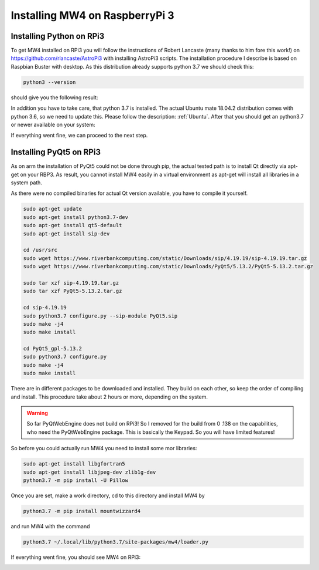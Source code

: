 Installing MW4 on RaspberryPi 3
===============================

Installing Python on RPi3
-------------------------

To get MW4 installed on RPi3 you will follow the instructions of Robert Lancaste
(many thanks to him fore this work!) on https://github.com/rlancaste/AstroPi3 with
installing AstroPi3 scripts. The installation procedure I describe is based on
Raspbian Buster with desktop. As this distribution already supports python 3.7 we
should check this:

.. code-block:: python

    python3 --version

should give you the following result:

.. image:: image/rpi3_rlancaste.png
    :align: center
    :scale: 71%

In addition you have to take care, that python 3.7 is installed. The
actual Ubuntu mate 18.04.2 distribution comes with python 3.6, so we need to
update this. Please follow the description: :ref:`Ubuntu`. After that you should
get an python3.7 or newer available on your system:

.. image:: image/rpi3_python37.png
    :align: center
    :scale: 71%

If everything went fine, we can proceed to the next step.

Installing PyQt5 on RPi3
------------------------
As on arm the installation of PyQt5 could not be done through pip, the actual
tested path is to install Qt directly via apt-get on your RBP3. As result, you
cannot install MW4 easily in a virtual environment as apt-get will install all
libraries in a system path.

As there were no compiled binaries for actual Qt version available, you have to
compile it yourself.

.. code-block:: python

    sudo apt-get update
    sudo apt-get install python3.7-dev
    sudo apt-get install qt5-default
    sudo apt-get install sip-dev

    cd /usr/src
    sudo wget https://www.riverbankcomputing.com/static/Downloads/sip/4.19.19/sip-4.19.19.tar.gz
    sudo wget https://www.riverbankcomputing.com/static/Downloads/PyQt5/5.13.2/PyQt5-5.13.2.tar.gz

    sudo tar xzf sip-4.19.19.tar.gz
    sudo tar xzf PyQt5-5.13.2.tar.gz

    cd sip-4.19.19
    sudo python3.7 configure.py --sip-module PyQt5.sip
    sudo make -j4
    sudo make install

    cd PyQt5_gpl-5.13.2
    sudo python3.7 configure.py
    sudo make -j4
    sudo make install

There are in different packages to be downloaded and installed. They build on each
other, so keep the order of compiling and install. This procedure take about 2
hours or more, depending on the system.

.. warning::
    So far PyQtWebEngine does not build on RPi3! So I removed for the build from 0
    .138 on the capabilities, who need the PyQtWebEngine package. This is
    basically the Keypad. So you will have limited features!

So before you could actually run MW4 you need to install some mor libraries:

.. code-block:: python

    sudo apt-get install libgfortran5
    sudo apt-get install libjpeg-dev zlib1g-dev
    python3.7 -m pip install -U Pillow

Once you are set, make a work directory, cd to this directory and install MW4 by

.. code-block:: python

    python3.7 -m pip install mountwizzard4

and run MW4 with the command

.. code-block:: python

    python3.7 ~/.local/lib/python3.7/site-packages/mw4/loader.py

If everything went fine, you should see MW4 on RPi3:

.. image:: image/rpi3_running.png
    :align: center
    :scale: 71%
